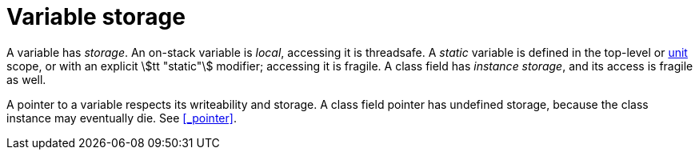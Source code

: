= Variable storage

A variable has _storage_.
An on-stack variable is _local_, accessing it is threadsafe.
A _static_ variable is defined in the top-level or <<_unit, unit>> scope, or with an explicit stem:[tt "static"] modifier; accessing it is fragile.
A class field has _instance storage_, and its access is fragile as well.

A pointer to a variable respects its writeability and storage.
A class field pointer has undefined storage, because the class instance may eventually die.
See <<_pointer>>.
